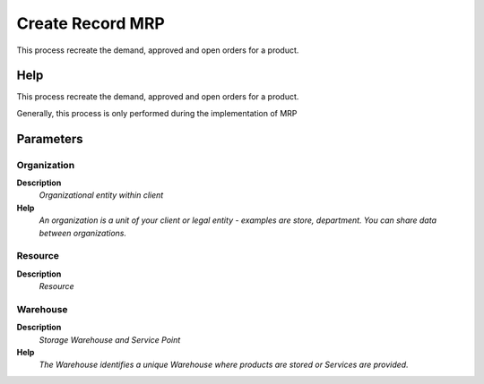 
.. _functional-guide/process/pp_createrecordmrp:

=================
Create Record MRP
=================

This process recreate the demand, approved and open orders for a product.

Help
====
This process recreate the demand, approved and open orders for a product.

Generally, this process is only performed during the implementation of MRP

Parameters
==========

Organization
------------
\ **Description**\ 
 \ *Organizational entity within client*\ 
\ **Help**\ 
 \ *An organization is a unit of your client or legal entity - examples are store, department. You can share data between organizations.*\ 

Resource
--------
\ **Description**\ 
 \ *Resource*\ 

Warehouse
---------
\ **Description**\ 
 \ *Storage Warehouse and Service Point*\ 
\ **Help**\ 
 \ *The Warehouse identifies a unique Warehouse where products are stored or Services are provided.*\ 
